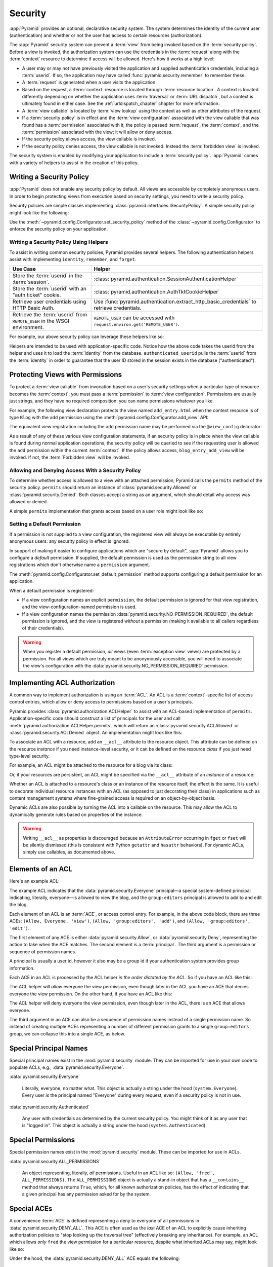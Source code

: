 .. index::
   single: security

.. _security_chapter:

Security
========

:app:`Pyramid` provides an optional, declarative security system.  The system
determines the identity of the current user (authentication) and whether or not
the user has access to certain resources (authorization).

The :app:`Pyramid` security system can prevent a :term:`view` from being
invoked based on the :term:`security policy`. Before a view is invoked, the
authorization system can use the credentials in the :term:`request` along with
the :term:`context` resource to determine if access will be allowed.  Here's
how it works at a high level:

- A user may or may not have previously visited the application and supplied
  authentication credentials, including a :term:`userid`.  If so, the
  application may have called :func:`pyramid.security.remember` to remember
  these.

- A :term:`request` is generated when a user visits the application.

- Based on the request, a :term:`context` resource is located through
  :term:`resource location`.  A context is located differently depending on
  whether the application uses :term:`traversal` or :term:`URL dispatch`, but a
  context is ultimately found in either case.  See the
  :ref:`urldispatch_chapter` chapter for more information.

- A :term:`view callable` is located by :term:`view lookup` using the context
  as well as other attributes of the request.

- If a :term:`security policy` is in effect and the :term:`view
  configuration` associated with the view callable that was found has a
  :term:`permission` associated with it, the policy is passed :term:`request`,
  the :term:`context`, and the :term:`permission` associated with the view; it
  will allow or deny access.

- If the security policy allows access, the view callable is invoked.

- If the security policy denies access, the view callable is not invoked.
  Instead the :term:`forbidden view` is invoked.

The security system is enabled by modifying your application to include a
:term:`security policy`. :app:`Pyramid` comes with a variety of helpers to
assist in the creation of this policy.

.. index::
   single: security policy

.. _writing_security_policy:

Writing a Security Policy
-------------------------

:app:`Pyramid` does not enable any security policy by default.  All views are
accessible by completely anonymous users.  In order to begin protecting views
from execution based on security settings, you need to write a security policy.

Security policies are simple classes implementing
:class:`pyramid.interfaces.ISecurityPolicy`.
A simple security policy might look like the following:

.. code-block:: python
    :linenos:

    from pyramid.security import Allowed, Denied

    class SessionSecurityPolicy:
        def authenticated_identity(self, request):
            """ Return app-specific user object. """
            userid = request.session.get('userid')
            if userid is None:
                return None
            return load_identity_from_db(request, userid)

        def authenticated_userid(self, request):
            """ Return a string ID for the user. """
            identity = self.authenticated_identity(request)
            if identity is None:
                return None
            return string(identity.id)

        def permits(self, request, context, permission):
            """ Allow access to everything if signed in. """
            identity = self.authenticated_identity(request)
            if identity is not None:
                return Allowed('User is signed in.')
            else:
                return Denied('User is not signed in.')

        def remember(request, userid, **kw):
            request.session['userid'] = userid
            return []

        def forget(request, **kw):
            del request.session['userid']
            return []

Use the :meth:`~pyramid.config.Configurator.set_security_policy` method of
the :class:`~pyramid.config.Configurator` to enforce the security policy on
your application.

.. seealso::

    For more information on implementing the ``permits`` method, see
    :ref:`security_policy_permits`.

Writing a Security Policy Using Helpers
~~~~~~~~~~~~~~~~~~~~~~~~~~~~~~~~~~~~~~~

To assist in writing common security policies, Pyramid provides several
helpers.  The following authentication helpers assist with implementing
``identity``, ``remember``, and ``forget``.

+-------------------------------+-------------------------------------------------------------------+
| Use Case                      | Helper                                                            |
+===============================+===================================================================+
| Store the :term:`userid`      | :class:`pyramid.authentication.SessionAuthenticationHelper`       |
| in the :term:`session`.       |                                                                   |
+-------------------------------+-------------------------------------------------------------------+
| Store the :term:`userid`      | :class:`pyramid.authentication.AuthTktCookieHelper`               |
| with an "auth ticket" cookie. |                                                                   |
+-------------------------------+-------------------------------------------------------------------+
| Retrieve user credentials     | Use :func:`pyramid.authentication.extract_http_basic_credentials` |
| using HTTP Basic Auth.        | to retrieve credentials.                                          |
+-------------------------------+-------------------------------------------------------------------+
| Retrieve the :term:`userid`   | ``REMOTE_USER`` can be accessed with                              |
| from ``REMOTE_USER`` in the   | ``request.environ.get('REMOTE_USER')``.                           |
| WSGI environment.             |                                                                   |
+-------------------------------+-------------------------------------------------------------------+

For example, our above security policy can leverage these helpers like so:

.. code-block:: python
    :linenos:

    from pyramid.security import Allowed, Denied
    from pyramid.authentication import SessionAuthenticationHelper

    class SessionSecurityPolicy:
        def __init__(self):
            self.helper = SessionAuthenticationHelper()

        def authenticated_identity(self, request):
            """ Return app-specific user object. """
            userid = self.helper.authenticated_userid(request)
            if userid is None:
                return None
            return load_identity_from_db(request, userid)

        def authenticated_userid(self, request):
            """ Return a string ID for the user. """
            identity = self.authenticated_identity(request)
            if identity is None:
                return None
            return str(identity.id)

        def permits(self, request, context, permission):
            """ Allow access to everything if signed in. """
            identity = self.authenticated_identity(request)
            if identity is not None:
                return Allowed('User is signed in.')
            else:
                return Denied('User is not signed in.')

        def remember(request, userid, **kw):
            return self.helper.remember(request, userid, **kw)

        def forget(request, **kw):
            return self.helper.forget(request, **kw)

Helpers are intended to be used with application-specific code.  Notice how the
above code takes the userid from the helper and uses it to load the
:term:`identity` from the database.  ``authenticated_userid`` pulls the
:term:`userid` from the :term:`identity` in order to guarantee that the user ID
stored in the session exists in the database ("authenticated").

.. index::
   single: permissions
   single: protecting views

.. _protecting_views:

Protecting Views with Permissions
---------------------------------

To protect a :term:`view callable` from invocation based on a user's security
settings when a particular type of resource becomes the :term:`context`, you
must pass a :term:`permission` to :term:`view configuration`.  Permissions are
usually just strings, and they have no required composition: you can name
permissions whatever you like.

For example, the following view declaration protects the view named
``add_entry.html`` when the context resource is of type ``Blog`` with the
``add`` permission using the :meth:`pyramid.config.Configurator.add_view` API:

.. code-block:: python
    :linenos:

    # config is an instance of pyramid.config.Configurator

    config.add_view('mypackage.views.blog_entry_add_view',
                    name='add_entry.html',
                    context='mypackage.resources.Blog',
                    permission='add')

The equivalent view registration including the ``add`` permission name may be
performed via the ``@view_config`` decorator:

.. code-block:: python
    :linenos:

    from pyramid.view import view_config
    from resources import Blog

    @view_config(context=Blog, name='add_entry.html', permission='add')
    def blog_entry_add_view(request):
        """ Add blog entry code goes here """
        pass

As a result of any of these various view configuration statements, if an
security policy is in place when the view callable is found during normal
application operations, the security policy will be queried to see if the
requesting user is allowed the ``add`` permission within the current
:term:`context`.  If the policy allows access, ``blog_entry_add_view`` will be
invoked.  If not, the :term:`Forbidden view` will be invoked.

.. _security_policy_permits:

Allowing and Denying Access With a Security Policy
~~~~~~~~~~~~~~~~~~~~~~~~~~~~~~~~~~~~~~~~~~~~~~~~~~

To determine whether access is allowed to a view with an attached permission,
Pyramid calls the ``permits`` method of the security policy.  ``permits``
should return an instance of :class:`pyramid.security.Allowed` or
:class:`pyramid.security.Denied`.  Both classes accept a string as an argument,
which should detail why access was allowed or denied.

A simple ``permits`` implementation that grants access based on a user role
might look like so:

.. code-block:: python
    :linenos:

    from pyramid.security import Allowed, Denied

    class SecurityPolicy:
        def permits(self, request, context, permission):
            identity = self.authenticated_identity(request)

            if identity is None:
                return Denied('User is not signed in.')
            if identity.role == 'admin':
                allowed = ['read', 'write', 'delete']
            elif identity.role == 'editor':
                allowed = ['read', 'write']
            else:
                allowed = ['read']

            if permission in allowed:
                return Allowed(
                    'Access granted for user %s with role %s.',
                    identity,
                    identity.role,
                )
            else:
                return Denied(
                    'Access denied for user %s with role %s.',
                    identity,
                    identity.role,
                )

.. index::
   pair: permission; default

.. _setting_a_default_permission:

Setting a Default Permission
~~~~~~~~~~~~~~~~~~~~~~~~~~~~

If a permission is not supplied to a view configuration, the registered view
will always be executable by entirely anonymous users: any security policy
in effect is ignored.

In support of making it easier to configure applications which are "secure by
default", :app:`Pyramid` allows you to configure a *default* permission.  If
supplied, the default permission is used as the permission string to all view
registrations which don't otherwise name a ``permission`` argument.

The :meth:`pyramid.config.Configurator.set_default_permission` method supports
configuring a default permission for an application.

When a default permission is registered:

- If a view configuration names an explicit ``permission``, the default
  permission is ignored for that view registration, and the
  view-configuration-named permission is used.

- If a view configuration names the permission
  :data:`pyramid.security.NO_PERMISSION_REQUIRED`, the default permission is
  ignored, and the view is registered *without* a permission (making it
  available to all callers regardless of their credentials).

.. warning::

   When you register a default permission, *all* views (even :term:`exception
   view` views) are protected by a permission.  For all views which are truly
   meant to be anonymously accessible, you will need to associate the view's
   configuration with the :data:`pyramid.security.NO_PERMISSION_REQUIRED`
   permission.

.. index::
   single: ACL
   single: access control list
   pair: resource; ACL

.. _assigning_acls:

Implementing ACL Authorization
------------------------------

A common way to implement authorization is using an :term:`ACL`.  An ACL is a
:term:`context`-specific list of access control entries, which allow or deny
access to permissions based on a user's principals.

Pyramid provides :class:`pyramid.authorization.ACLHelper` to assist with an
ACL-based implementation of ``permits``.  Application-specific code should
construct a list of principals for the user and call
:meth:`pyramid.authorization.ACLHelper.permits`, which will return an
:class:`pyramid.security.ACLAllowed` or :class:`pyramid.security.ACLDenied`
object.  An implementation might look like this:

.. code-block:: python
    :linenos:

    from pyramid.security import Everyone, Authenticated
    from pyramid.authorization import ACLHelper

    class SecurityPolicy:
        def permits(self, request, context, permission):
            principals = [Everyone]
            if identity is not None:
                principals.append(Authenticated)
                principals.append('user:' + identity.id)
                principals.append('group:' + identity.group)
            return ACLHelper().permits(context, principals, permission)

To associate an ACL with a resource, add an ``__acl__`` attribute to the
resource object.  This attribute can be defined on the resource *instance* if
you need instance-level security, or it can be defined on the resource *class*
if you just need type-level security.

For example, an ACL might be attached to the resource for a blog via its class:

.. code-block:: python
    :linenos:

    from pyramid.security import Allow
    from pyramid.security import Everyone

    class Blog(object):
        __acl__ = [
            (Allow, Everyone, 'view'),
            (Allow, 'group:editors', 'add'),
            (Allow, 'group:editors', 'edit'),
        ]

Or, if your resources are persistent, an ACL might be specified via the
``__acl__`` attribute of an *instance* of a resource:

.. code-block:: python
    :linenos:

    from pyramid.security import Allow
    from pyramid.security import Everyone

    class Blog(object):
        pass

    blog = Blog()

    blog.__acl__ = [
        (Allow, Everyone, 'view'),
        (Allow, 'group:editors', 'add'),
        (Allow, 'group:editors', 'edit'),
    ]

Whether an ACL is attached to a resource's class or an instance of the resource
itself, the effect is the same.  It is useful to decorate individual resource
instances with an ACL (as opposed to just decorating their class) in
applications such as content management systems where fine-grained access is
required on an object-by-object basis.

Dynamic ACLs are also possible by turning the ACL into a callable on the
resource. This may allow the ACL to dynamically generate rules based on
properties of the instance.

.. code-block:: python
    :linenos:

    from pyramid.security import Allow
    from pyramid.security import Everyone

    class Blog(object):
        def __acl__(self):
            return [
                (Allow, Everyone, 'view'),
                (Allow, self.owner, 'edit'),
                (Allow, 'group:editors', 'edit'),
            ]

        def __init__(self, owner):
            self.owner = owner

.. warning::

   Writing ``__acl__`` as properties is discouraged because an
   ``AttributeError`` occurring in ``fget`` or ``fset`` will be silently
   dismissed (this is consistent with Python ``getattr`` and ``hasattr``
   behaviors). For dynamic ACLs, simply use callables, as documented above.


.. index::
   single: ACE
   single: access control entry

Elements of an ACL
------------------

Here's an example ACL:

.. code-block:: python
    :linenos:

    from pyramid.security import Allow
    from pyramid.security import Everyone

    __acl__ = [
        (Allow, Everyone, 'view'),
        (Allow, 'group:editors', 'add'),
        (Allow, 'group:editors', 'edit'),
    ]

The example ACL indicates that the :data:`pyramid.security.Everyone`
principal—a special system-defined principal indicating, literally, everyone—is
allowed to view the blog, and the ``group:editors`` principal is allowed to add
to and edit the blog.

Each element of an ACL is an :term:`ACE`, or access control entry. For example,
in the above code block, there are three ACEs: ``(Allow, Everyone, 'view')``,
``(Allow, 'group:editors', 'add')``, and ``(Allow, 'group:editors', 'edit')``.

The first element of any ACE is either :data:`pyramid.security.Allow`, or
:data:`pyramid.security.Deny`, representing the action to take when the ACE
matches.  The second element is a :term:`principal`.  The third argument is a
permission or sequence of permission names.

A principal is usually a user id, however it also may be a group id if your
authentication system provides group information.

Each ACE in an ACL is processed by the ACL helper *in the order
dictated by the ACL*.  So if you have an ACL like this:

.. code-block:: python
    :linenos:

    from pyramid.security import Allow
    from pyramid.security import Deny
    from pyramid.security import Everyone

    __acl__ = [
        (Allow, Everyone, 'view'),
        (Deny, Everyone, 'view'),
    ]

The ACL helper will *allow* everyone the view permission, even though later in
the ACL you have an ACE that denies everyone the view permission.  On the other
hand, if you have an ACL like this:

.. code-block:: python
    :linenos:

    from pyramid.security import Everyone
    from pyramid.security import Allow
    from pyramid.security import Deny

    __acl__ = [
        (Deny, Everyone, 'view'),
        (Allow, Everyone, 'view'),
    ]

The ACL helper will deny everyone the view permission, even though
later in the ACL, there is an ACE that allows everyone.

The third argument in an ACE can also be a sequence of permission names instead
of a single permission name.  So instead of creating multiple ACEs representing
a number of different permission grants to a single ``group:editors`` group, we
can collapse this into a single ACE, as below.

.. code-block:: python
    :linenos:

    from pyramid.security import Allow
    from pyramid.security import Everyone

    __acl__ = [
        (Allow, Everyone, 'view'),
        (Allow, 'group:editors', ('add', 'edit')),
    ]

.. _special_principals:

.. index::
   single: principal
   single: principal names

Special Principal Names
-----------------------

Special principal names exist in the :mod:`pyramid.security` module.  They can
be imported for use in your own code to populate ACLs, e.g.,
:data:`pyramid.security.Everyone`.

:data:`pyramid.security.Everyone`

  Literally, everyone, no matter what.  This object is actually a string under
  the hood (``system.Everyone``).  Every user *is* the principal named
  "Everyone" during every request, even if a security policy is not in use.

:data:`pyramid.security.Authenticated`

  Any user with credentials as determined by the current security policy.  You
  might think of it as any user that is "logged in".  This object is actually a
  string under the hood (``system.Authenticated``).

.. index::
   single: permission names
   single: special permission names

Special Permissions
-------------------

Special permission names exist in the :mod:`pyramid.security` module.  These
can be imported for use in ACLs.

.. _all_permissions:

:data:`pyramid.security.ALL_PERMISSIONS`

  An object representing, literally, *all* permissions.  Useful in an ACL like
  so: ``(Allow, 'fred', ALL_PERMISSIONS)``.  The ``ALL_PERMISSIONS`` object is
  actually a stand-in object that has a ``__contains__`` method that always
  returns ``True``, which, for all known authorization policies, has the effect
  of indicating that a given principal has any permission asked for by the
  system.

.. index::
   single: special ACE
   single: ACE (special)

Special ACEs
------------

A convenience :term:`ACE` is defined representing a deny to everyone of all
permissions in :data:`pyramid.security.DENY_ALL`.  This ACE is often used as
the *last* ACE of an ACL to explicitly cause inheriting authorization policies
to "stop looking up the traversal tree" (effectively breaking any inheritance).
For example, an ACL which allows *only* ``fred`` the view permission for a
particular resource, despite what inherited ACLs may say, might look like so:

.. code-block:: python
    :linenos:

    from pyramid.security import Allow
    from pyramid.security import DENY_ALL

    __acl__ = [ (Allow, 'fred', 'view'), DENY_ALL ]

Under the hood, the :data:`pyramid.security.DENY_ALL` ACE equals the
following:

.. code-block:: python
    :linenos:

    from pyramid.security import ALL_PERMISSIONS
    __acl__ = [ (Deny, Everyone, ALL_PERMISSIONS) ]

.. index::
   single: ACL inheritance
   pair: location-aware; security

ACL Inheritance and Location-Awareness
--------------------------------------

While the ACL helper is in place, if a resource object does not have an ACL
when it is the context, its *parent* is consulted for an ACL.  If that object
does not have an ACL, *its* parent is consulted for an ACL, ad infinitum, until
we've reached the root and there are no more parents left.

In order to allow the security machinery to perform ACL inheritance, resource
objects must provide *location-awareness*.  Providing *location-awareness*
means two things: the root object in the resource tree must have a ``__name__``
attribute and a ``__parent__`` attribute.

.. code-block:: python
    :linenos:

    class Blog(object):
        __name__ = ''
        __parent__ = None

An object with a ``__parent__`` attribute and a ``__name__`` attribute is said
to be *location-aware*.  Location-aware objects define a ``__parent__``
attribute which points at their parent object.  The root object's
``__parent__`` is ``None``.

.. seealso::

    See also :ref:`location_module` for documentations of functions which use
    location-awareness.

.. seealso::

    See also :ref:`location_aware`.

.. index::
   single: forbidden view

Changing the Forbidden View
---------------------------

When :app:`Pyramid` denies a view invocation due to an authorization denial,
the special ``forbidden`` view is invoked.  Out of the box, this forbidden view
is very plain.  See :ref:`changing_the_forbidden_view` within
:ref:`hooks_chapter` for instructions on how to create a custom forbidden view
and arrange for it to be called when view authorization is denied.

.. index::
   single: debugging authorization failures

.. _debug_authorization_section:

Debugging View Authorization Failures
-------------------------------------

If your application in your judgment is allowing or denying view access
inappropriately, start your application under a shell using the
``PYRAMID_DEBUG_AUTHORIZATION`` environment variable set to ``1``.  For
example:

.. code-block:: text

    PYRAMID_DEBUG_AUTHORIZATION=1 $VENV/bin/pserve myproject.ini

When any authorization takes place during a top-level view rendering, a message
will be logged to the console (to stderr) about what ACE in which ACL permitted
or denied the authorization based on authentication information.

This behavior can also be turned on in the application ``.ini`` file by setting
the ``pyramid.debug_authorization`` key to ``true`` within the application's
configuration section, e.g.:

.. code-block:: ini
    :linenos:

    [app:main]
    use = egg:MyProject
    pyramid.debug_authorization = true

With this debug flag turned on, the response sent to the browser will also
contain security debugging information in its body.

Debugging Imperative Authorization Failures
-------------------------------------------

The :meth:`pyramid.request.Request.has_permission` API is used to check
security within view functions imperatively.  It returns instances of objects
that are effectively booleans.  But these objects are not raw ``True`` or
``False`` objects, and have information attached to them about why the
permission was allowed or denied.  The object will be one of
:data:`pyramid.security.ACLAllowed`, :data:`pyramid.security.ACLDenied`,
:data:`pyramid.security.Allowed`, or :data:`pyramid.security.Denied`, as
documented in :ref:`security_module`.  At the very minimum, these objects will
have a ``msg`` attribute, which is a string indicating why the permission was
denied or allowed.  Introspecting this information in the debugger or via print
statements when a call to :meth:`~pyramid.request.Request.has_permission` fails
is often useful.

.. _admonishment_against_secret_sharing:

Admonishment Against Secret-Sharing
-----------------------------------

A "secret" is required by various components of Pyramid.  For example, the
helper below might be used for a security policy and uses a secret value
``seekrit``::

  helper = AuthTktCookieHelper('seekrit')

A :term:`session factory` also requires a secret::

  my_session_factory = SignedCookieSessionFactory('itsaseekreet')

It is tempting to use the same secret for multiple Pyramid subsystems.  For
example, you might be tempted to use the value ``seekrit`` as the secret for
both the helper and the session factory defined above.  This is a bad idea,
because in both cases, these secrets are used to sign the payload of the data.

If you use the same secret for two different parts of your application for
signing purposes, it may allow an attacker to get his chosen plaintext signed,
which would allow the attacker to control the content of the payload.  Re-using
a secret across two different subsystems might drop the security of signing to
zero. Keys should not be re-used across different contexts where an attacker
has the possibility of providing a chosen plaintext.

.. index::
   single: preventing cross-site request forgery attacks
   single: cross-site request forgery attacks, prevention

.. _csrf_protection:

Preventing Cross-Site Request Forgery Attacks
---------------------------------------------

`Cross-site request forgery
<https://en.wikipedia.org/wiki/Cross-site_request_forgery>`_ attacks are a
phenomenon whereby a user who is logged in to your website might inadvertently
load a URL because it is linked from, or embedded in, an attacker's website.
If the URL is one that may modify or delete data, the consequences can be dire.

You can avoid most of these attacks by issuing a unique token to the browser
and then requiring that it be present in all potentially unsafe requests.
:app:`Pyramid` provides facilities to create and check CSRF tokens.

By default :app:`Pyramid` comes with a session-based CSRF implementation
:class:`pyramid.csrf.SessionCSRFStoragePolicy`. To use it, you must first enable
a :term:`session factory` as described in
:ref:`using_the_default_session_factory` or
:ref:`using_alternate_session_factories`. Alternatively, you can use
a cookie-based implementation :class:`pyramid.csrf.CookieCSRFStoragePolicy` which gives
some additional flexibility as it does not require a session for each user.
You can also define your own implementation of
:class:`pyramid.interfaces.ICSRFStoragePolicy` and register it with the
:meth:`pyramid.config.Configurator.set_csrf_storage_policy` directive.

For example:

.. code-block:: python

    from pyramid.config import Configurator

    config = Configurator()
    config.set_csrf_storage_policy(MyCustomCSRFPolicy())

.. index::
   single: csrf.get_csrf_token

Using the ``csrf.get_csrf_token`` Method
~~~~~~~~~~~~~~~~~~~~~~~~~~~~~~~~~~~~~~~~

To get the current CSRF token, use the
:data:`pyramid.csrf.get_csrf_token` method.

.. code-block:: python

    from pyramid.csrf import get_csrf_token
    token = get_csrf_token(request)

The ``get_csrf_token()`` method accepts a single argument: the request. It
returns a CSRF *token* string. If ``get_csrf_token()`` or ``new_csrf_token()``
was invoked previously for this user, then the existing token will be returned.
If no CSRF token previously existed for this user, then a new token will be set
into the session and returned. The newly created token will be opaque and
randomized.

.. _get_csrf_token_in_templates:

Using the ``get_csrf_token`` global in templates
~~~~~~~~~~~~~~~~~~~~~~~~~~~~~~~~~~~~~~~~~~~~~~~~

Templates have a ``get_csrf_token()`` method inserted into their globals, which
allows you to get the current token without modifying the view code. This
method takes no arguments and returns a CSRF token string. You can use the
returned token as the value of a hidden field in a form that posts to a method
that requires elevated privileges, or supply it as a request header in AJAX
requests.

For example, include the CSRF token as a hidden field:

.. code-block:: html

    <form method="post" action="/myview">
      <input type="hidden" name="csrf_token" value="${get_csrf_token()}">
      <input type="submit" value="Delete Everything">
    </form>

Or include it as a header in a jQuery AJAX request:

.. code-block:: javascript

    var csrfToken = "${get_csrf_token()}";
    $.ajax({
      type: "POST",
      url: "/myview",
      headers: { 'X-CSRF-Token': csrfToken }
    }).done(function() {
      alert("Deleted");
    });

The handler for the URL that receives the request should then require that the
correct CSRF token is supplied.

.. index::
   single: csrf.new_csrf_token

Using the ``csrf.new_csrf_token`` Method
~~~~~~~~~~~~~~~~~~~~~~~~~~~~~~~~~~~~~~~~

To explicitly create a new CSRF token, use the ``csrf.new_csrf_token()``
method.  This differs only from ``csrf.get_csrf_token()`` inasmuch as it
clears any existing CSRF token, creates a new CSRF token, sets the token into
the user, and returns the token.

.. code-block:: python

    from pyramid.csrf import new_csrf_token
    token = new_csrf_token(request)

.. note::

    It is not possible to force a new CSRF token from a template. If you
    want to regenerate your CSRF token then do it in the view code and return
    the new token as part of the context.

Checking CSRF Tokens Manually
~~~~~~~~~~~~~~~~~~~~~~~~~~~~~

In request handling code, you can check the presence and validity of a CSRF
token with :func:`pyramid.csrf.check_csrf_token`. If the token is valid, it
will return ``True``, otherwise it will raise ``HTTPBadRequest``. Optionally,
you can specify ``raises=False`` to have the check return ``False`` instead of
raising an exception.

By default, it checks for a POST parameter named ``csrf_token`` or a header
named ``X-CSRF-Token``.

.. code-block:: python

    from pyramid.csrf import check_csrf_token

    def myview(request):
        # Require CSRF Token
        check_csrf_token(request)

        # ...

.. _auto_csrf_checking:

Checking CSRF Tokens Automatically
~~~~~~~~~~~~~~~~~~~~~~~~~~~~~~~~~~

.. versionadded:: 1.7

:app:`Pyramid` supports automatically checking CSRF tokens on requests with an
unsafe method as defined by RFC2616. Any other request may be checked manually.
This feature can be turned on globally for an application using the
:meth:`pyramid.config.Configurator.set_default_csrf_options` directive.
For example:

.. code-block:: python

    from pyramid.config import Configurator

    config = Configurator()
    config.set_default_csrf_options(require_csrf=True)

CSRF checking may be explicitly enabled or disabled on a per-view basis using
the ``require_csrf`` view option. A value of ``True`` or ``False`` will
override the default set by ``set_default_csrf_options``. For example:

.. code-block:: python

    @view_config(route_name='hello', require_csrf=False)
    def myview(request):
        # ...

When CSRF checking is active, the token and header used to find the
supplied CSRF token will be ``csrf_token`` and ``X-CSRF-Token``, respectively,
unless otherwise overridden by ``set_default_csrf_options``. The token is
checked against the value in ``request.POST`` which is the submitted form body.
If this value is not present, then the header will be checked.

In addition to token based CSRF checks, if the request is using HTTPS then the
automatic CSRF checking will also check the referrer of the request to ensure
that it matches one of the trusted origins. By default the only trusted origin
is the current host, however additional origins may be configured by setting
``pyramid.csrf_trusted_origins`` to a list of domain names (and ports if they
are non-standard). If a host in the list of domains starts with a ``.`` then
that will allow all subdomains as well as the domain without the ``.``.  If no
``Referer`` or ``Origin`` header is present in an HTTPS request, the CSRF check
will fail unless ``allow_no_origin`` is set. The special ``Origin: null`` can
be allowed by adding ``null`` to the ``pyramid.csrf_trusted_origins`` list.

It is possible to opt out of checking the origin by passing
``check_origin=False``. This is useful if the :term:`CSRF storage policy` is
known to be secure such that the token cannot be easily used by an attacker.

If CSRF checks fail then a :class:`pyramid.exceptions.BadCSRFToken` or
:class:`pyramid.exceptions.BadCSRFOrigin` exception will be raised. This
exception may be caught and handled by an :term:`exception view` but, by
default, will result in a ``400 Bad Request`` response being sent to the
client.
